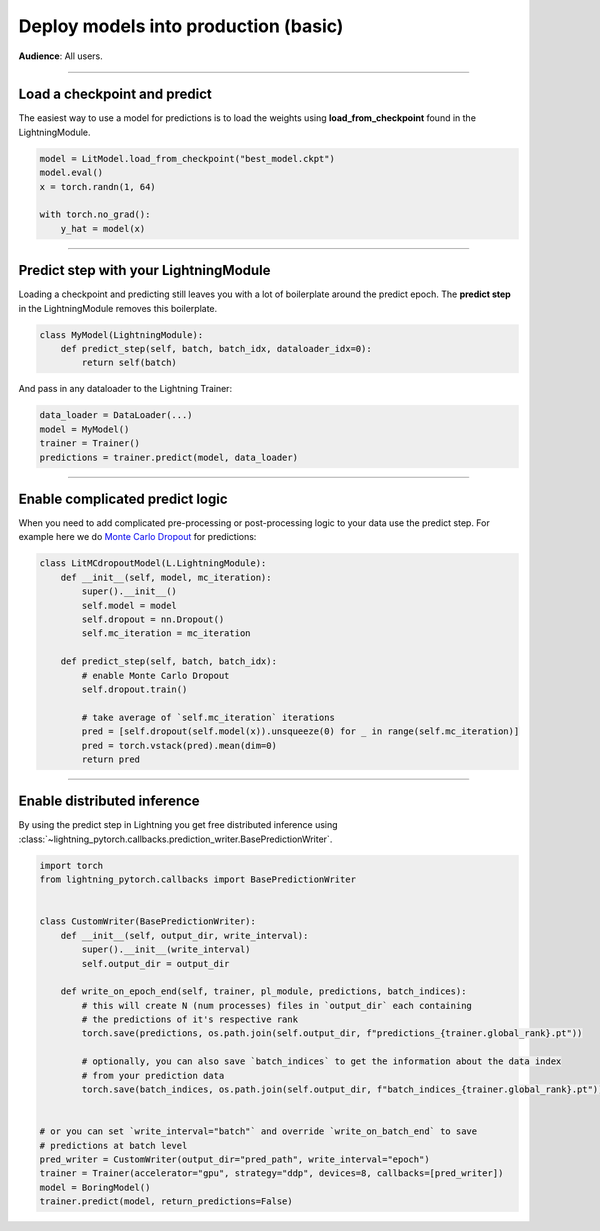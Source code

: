 #####################################
Deploy models into production (basic)
#####################################
**Audience**: All users.

----

*****************************
Load a checkpoint and predict
*****************************
The easiest way to use a model for predictions is to load the weights using **load_from_checkpoint** found in the LightningModule.

.. code-block:: python

    model = LitModel.load_from_checkpoint("best_model.ckpt")
    model.eval()
    x = torch.randn(1, 64)

    with torch.no_grad():
        y_hat = model(x)

----

**************************************
Predict step with your LightningModule
**************************************
Loading a checkpoint and predicting still leaves you with a lot of boilerplate around the predict epoch. The **predict step** in the LightningModule removes this boilerplate.

.. code-block:: python

    class MyModel(LightningModule):
        def predict_step(self, batch, batch_idx, dataloader_idx=0):
            return self(batch)

And pass in any dataloader to the Lightning Trainer:

.. code-block:: python

    data_loader = DataLoader(...)
    model = MyModel()
    trainer = Trainer()
    predictions = trainer.predict(model, data_loader)

----

********************************
Enable complicated predict logic
********************************
When you need to add complicated pre-processing or post-processing logic to your data use the predict step. For example here we do  `Monte Carlo Dropout <https://arxiv.org/pdf/1506.02142.pdf>`_ for predictions:

.. code-block:: python

    class LitMCdropoutModel(L.LightningModule):
        def __init__(self, model, mc_iteration):
            super().__init__()
            self.model = model
            self.dropout = nn.Dropout()
            self.mc_iteration = mc_iteration

        def predict_step(self, batch, batch_idx):
            # enable Monte Carlo Dropout
            self.dropout.train()

            # take average of `self.mc_iteration` iterations
            pred = [self.dropout(self.model(x)).unsqueeze(0) for _ in range(self.mc_iteration)]
            pred = torch.vstack(pred).mean(dim=0)
            return pred

----

****************************
Enable distributed inference
****************************
By using the predict step in Lightning you get free distributed inference using :class:`~lightning_pytorch.callbacks.prediction_writer.BasePredictionWriter`.

.. code-block:: python

    import torch
    from lightning_pytorch.callbacks import BasePredictionWriter


    class CustomWriter(BasePredictionWriter):
        def __init__(self, output_dir, write_interval):
            super().__init__(write_interval)
            self.output_dir = output_dir

        def write_on_epoch_end(self, trainer, pl_module, predictions, batch_indices):
            # this will create N (num processes) files in `output_dir` each containing
            # the predictions of it's respective rank
            torch.save(predictions, os.path.join(self.output_dir, f"predictions_{trainer.global_rank}.pt"))

            # optionally, you can also save `batch_indices` to get the information about the data index
            # from your prediction data
            torch.save(batch_indices, os.path.join(self.output_dir, f"batch_indices_{trainer.global_rank}.pt"))


    # or you can set `write_interval="batch"` and override `write_on_batch_end` to save
    # predictions at batch level
    pred_writer = CustomWriter(output_dir="pred_path", write_interval="epoch")
    trainer = Trainer(accelerator="gpu", strategy="ddp", devices=8, callbacks=[pred_writer])
    model = BoringModel()
    trainer.predict(model, return_predictions=False)
